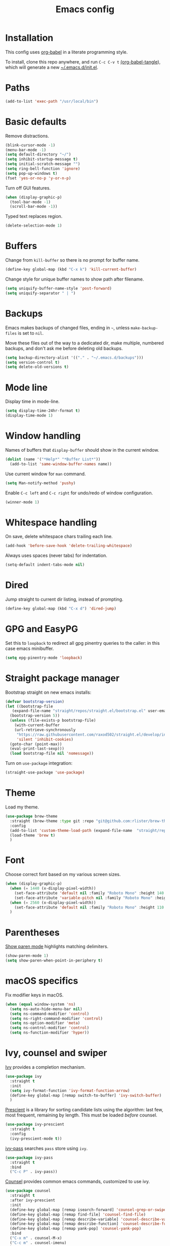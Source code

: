 #+TITLE: Emacs config
#+PROPERTY: header-args:emacs-lisp :tangle "~/.emacs.d/init.el"

* Installation

This config uses [[https://orgmode.org/worg/org-contrib/babel/intro.html][org-babel]] in a literate programming style.

To install, clone this repo anywhere, and run ~C-c C-v t~ [[help:org-babel-tangle][(org-babel-tangle]]), which will generate a new [[file:~/.emacs.d/init.el][~/.emacs.d/init.el]].

* Paths

#+begin_src emacs-lisp
  (add-to-list 'exec-path "/usr/local/bin")
#+end_src

* Basic defaults

Remove distractions.

#+begin_src emacs-lisp
  (blink-cursor-mode -1)
  (menu-bar-mode -1)
  (setq default-directory "~/")
  (setq inhibit-startup-message t)
  (setq initial-scratch-message "")
  (setq ring-bell-function 'ignore)
  (setq pop-up-windows t)
  (fset 'yes-or-no-p 'y-or-n-p)
#+end_src

Turn off GUI features.

#+begin_src emacs-lisp
  (when (display-graphic-p)
    (tool-bar-mode -1)
    (scroll-bar-mode -1))
#+end_src

Typed text replaces region.

#+begin_src emacs-lisp
  (delete-selection-mode 1)
#+end_src

* Buffers

Change from ~kill-buffer~ so there is no prompt for buffer name.

#+begin_src emacs-lisp
  (define-key global-map (kbd "C-x k") 'kill-current-buffer)
#+end_src

Change style for unique buffer names to show path after filename.

#+begin_src emacs-lisp
  (setq uniquify-buffer-name-style 'post-forward)
  (setq uniquify-separator " | ")
#+end_src

* Backups

Emacs makes backups of changed files, ending in =~=, unless ~make-backup-files~ is set to ~nil~.

Move these files out of the way to a dedicated dir, make multiple, numbered backups, and don't ask me before deleting old backups.

#+begin_src emacs-lisp
  (setq backup-directory-alist '(("." . "~/.emacs.d/backups")))
  (setq version-control t)
  (setq delete-old-versions t)
#+end_src

* Mode line

Display time in mode-line.

#+begin_src emacs-lisp
  (setq display-time-24hr-format t)
  (display-time-mode 1)
#+end_src

* Window handling

Names of buffers that ~display-buffer~ should show in the current window.

#+begin_src emacs-lisp
  (dolist (name '("*Help*" "*Buffer List*"))
    (add-to-list 'same-window-buffer-names name))
#+end_src

Use current window for =man= command.

#+begin_src emacs-lisp
  (setq Man-notify-method 'pushy)
#+end_src

Enable =C-c left= and =C-c right= for undo/redo of window configuration.

#+begin_src emacs-lisp
  (winner-mode 1)
#+end_src

* Whitespace handling

On save, delete whitespace chars trailing each line.

#+begin_src emacs-lisp
  (add-hook 'before-save-hook 'delete-trailing-whitespace)
#+end_src

Always uses spaces (never tabs) for indentation.

#+begin_src emacs-lisp
  (setq-default indent-tabs-mode nil)
#+end_src

* Dired

Jump straight to current dir listing, instead of prompting.

#+begin_src emacs-lisp
  (define-key global-map (kbd "C-x d") 'dired-jump)
#+end_src

* GPG and EasyPG

Set this to ~loopback~ to redirect all gpg pinentry queries to the caller: in this case emacs minibuffer.

#+begin_src emacs-lisp
  (setq epg-pinentry-mode 'loopback)
#+end_src

* Straight package manager

Bootstrap straight on new emacs installs:

#+begin_src emacs-lisp
  (defvar bootstrap-version)
  (let ((bootstrap-file
	 (expand-file-name "straight/repos/straight.el/bootstrap.el" user-emacs-directory))
	(bootstrap-version 5))
    (unless (file-exists-p bootstrap-file)
      (with-current-buffer
	  (url-retrieve-synchronously
	   "https://raw.githubusercontent.com/raxod502/straight.el/develop/install.el"
	   'silent 'inhibit-cookies)
	(goto-char (point-max))
	(eval-print-last-sexp)))
    (load bootstrap-file nil 'nomessage))
#+end_src

Turn on ~use-package~ integration:

#+begin_src emacs-lisp
  (straight-use-package 'use-package)
#+end_src

* Theme

Load my theme.

#+begin_src emacs-lisp
  (use-package brew-theme
    :straight (brew-theme :type git :repo "git@github.com:rlister/brew-theme.git")
    :config
    (add-to-list 'custom-theme-load-path (expand-file-name  "straight/repos/brew-theme" straight-base-dir))
    (load-theme 'brew t)
    )
#+end_src

* Font

Choose correct font based on my various screen sizes.

#+begin_src emacs-lisp
  (when (display-graphic-p)
    (when (= 1440 (x-display-pixel-width))
      (set-face-attribute 'default nil :family "Roboto Mono" :height 140 :weight 'normal :width 'normal)
      (set-face-attribute 'variable-pitch nil :family "Roboto Mono" :height 140 :weight 'normal :width 'normal))
    (when (= 2560 (x-display-pixel-width))
      (set-face-attribute 'default nil :family "Roboto Mono" :height 110 :weight 'normal :width 'normal))
    )
#+end_src

* Parentheses

[[info:emacs#Matching][Show paren mode]] highlights matching delimiters.

#+begin_src emacs-lisp
  (show-paren-mode 1)
  (setq show-paren-when-point-in-periphery t)
#+end_src

* macOS specifics

Fix modifier keys in macOS.

#+begin_src emacs-lisp
  (when (equal window-system 'ns)
    (setq ns-auto-hide-menu-bar nil)
    (setq ns-command-modifier 'control)
    (setq ns-right-command-modifier 'control)
    (setq ns-option-modifier 'meta)
    (setq ns-control-modifier 'control)
    (setq ns-function-modifier 'hyper))
#+end_src

* Ivy, counsel and swiper

[[https://github.com/abo-abo/swiper#ivy][Ivy]] provides a completion mechanism.

#+begin_src emacs-lisp
  (use-package ivy
    :straight t
    :init
    (setq ivy-format-function 'ivy-format-function-arrow)
    (define-key global-map [remap switch-to-buffer] 'ivy-switch-buffer)
    )
#+end_src

[[https://github.com/raxod502/prescient.el][Prescient]] is a library for sorting candidate lists using the algorithm: last few, most frequent, remaining by length.
This must be loaded /before/ counsel.

#+begin_src emacs-lisp
  (use-package ivy-prescient
    :straight t
    :config
    (ivy-prescient-mode t))
#+end_src

[[https://github.com/ecraven/ivy-pass][ivy-pass]] searches =pass= store using =ivy=.

#+begin_src emacs-lisp
  (use-package ivy-pass
    :straight t
    :bind
    ("C-c P" . ivy-pass))
#+end_src

[[https://github.com/abo-abo/swiper#counsel][Counsel]] provides common emacs commands, customized to use ivy.

#+begin_src emacs-lisp
  (use-package counsel
    :straight t
    :after ivy-prescient
    :init
    (define-key global-map [remap isearch-forward] 'counsel-grep-or-swiper)
    (define-key global-map [remap find-file] 'counsel-find-file)
    (define-key global-map [remap describe-variable] 'counsel-describe-variable)
    (define-key global-map [remap describe-function] 'counsel-describe-function)
    (define-key global-map [remap yank-pop] 'counsel-yank-pop)
    :bind
    ("C-x m" . counsel-M-x)
    ("C-c m" . counsel-imenu)
    )
#+end_src

[[https://github.com/Yevgnen/ivy-rich][ivy-rich]] adds extra information to various ivy completion candidates.

#+begin_src emacs-lisp
(use-package ivy-rich
  :straight t
  :after counsel
  :init
  (setq org-src-fontify-natively t)
  (setcdr (assq t ivy-format-functions-alist) #'ivy-format-function-line)
  ;(setq ivy-format-function #'ivy-format-function-line)
  :config
  (ivy-rich-mode 1)
 )
#+end_src

* Projectile

[[https://www.projectile.mx][Projectile]] library for project interaction.

#+begin_src emacs-lisp
  (use-package projectile
    :straight t
    :diminish projectile-mode
    :config
    (projectile-mode)
    (setq projectile-switch-project-action 'projectile-dired)
    (setq projectile-remember-window-configs nil)
  )
#+end_src

[[https://github.com/ericdanan/counsel-projectile][Counsel-projectile]] adds variants of projectile commands with ivy integration.

#+begin_src emacs-lisp
  (use-package counsel-projectile
    :straight t
    :init
    (setq counsel-projectile-remove-current-project t)
    (setq counsel-projectile-remove-current-buffer t)
    :bind
    ("C-c f" . counsel-projectile-find-file)
    ("C-c d" . counsel-projectile-find-dir)
    ("C-c b" . counsel-projectile-switch-to-buffer))

  ;; open projects with dired
  (define-key global-map (kbd "C-c p") (lambda () (interactive) (counsel-projectile-switch-project "D")))
#+end_src

* Version control

** magit

[[https://magit.vc/][Magit]] git porcelain.

#+begin_src emacs-lisp
  (use-package magit
    :straight t
    :bind
    ("C-c g" . magit-status)
    :config
    ;; full screen magit-status from http://whattheemacsd.com/setup-magit.el-01.html
    (defadvice magit-status (around magit-fullscreen activate)
      (window-configuration-to-register :magit-fullscreen)
      ad-do-it
      (delete-other-windows))
    )
#+end_src

** forge

Magit extensions for issues and pull requests.

#+begin_src emacs-lisp
  (use-package forge
    :straight t
    :after magit
    :defer t)
#+end_src

** git-link

#+begin_src emacs-lisp
  (use-package git-link
    :straight t)
#+end_src

** git-timemachine

[[https://gitlab.com/pidu/git-timemachine][git-timemachine]] steps back through file versions in git.

#+begin_src emacs-lisp
  (use-package git-timemachine
    :straight t)
#+end_src

* Org mode
** org

Use straight to get latest [[https://code.orgmode.org/bzg/org-mode][org-mode]] from source rather than old version shipped with emacs.

#+begin_src emacs-lisp
  (use-package org
    :straight t
    :init
    (setq org-adapt-indentation nil)
    (setq org-src-fontify-natively t)
    (setq org-use-speed-commands 't) ;use speedkeys at start of headline (? for list of keys)
    (setq org-startup-folded t)      ;no expand all levels on opening file
    (setq org-directory "~/doc")
    (setq org-refile-targets '((nil :maxlevel . 1)
                               ("~/doc/work.org" :maxlevel . 3)
                               ("~/doc/home.org" :maxlevel . 3)))
    (setq org-fontify-done-headline t)
    (setq org-todo-keywords '("TODO" "BLOCK(b@/!)" "WIP(w!)" "|" "DONE(d!)" "CANCELLED(c@)"))
    (setq org-todo-interpretation 'sequence)
    (setq org-todo-keyword-faces
          '(("BLOCK" .  (:foreground "LightGoldenRod"))
            ("WAIT"  .  (:foreground "LightGoldenRod"))
            ("WIP"   .  (:foreground "LightGoldenRod"))))
    (setq org-log-done 'time)
    :config
    (setq auto-mode-alist (rassq-delete-all 'dcl-mode auto-mode-alist)) ;no dcl for .com files
    )
#+end_src

** org-agenda

#+begin_src emacs-lisp
  (use-package org-agenda
    :init
    (setq org-agenda-files '("~/doc/work.org" "~/doc/home.org"))
    (setq org-agenda-custom-commands
          '(
            ("c" "Composite agenda and todo"
             ((agenda "")
              (alltodo)))
            ("h" "Home tasks"
             agenda ""
             ((org-agenda-files '("~/doc/home.org"))
              (org-agenda-text-search-extra-files nil)))
            ("w" "Work tasks"
             agenda ""
             ((org-agenda-files '("~/doc/work.org"))
              (org-agenda-text-search-extra-files nil)))))
    (setq org-agenda-show-log t)
    (setq org-agenda-log-mode-items '(closed clock state))
    :bind
    ("C-c a" . org-agenda)
    )
#+end_src

** org-tempo

Structure templates starting with e.g. =<s<TAB>=. See ~org-structure-template-alist~ and ~org-tempo-keywords-alist~ for structure types.
Latex is available as both =l= and =L=, so reuse =l= for =emacs-lisp=.

 #+begin_src emacs-lisp
   (use-package org-tempo
     :after org
     :init
     (setcdr (assoc "l" org-structure-template-alist) "src emacs-lisp")
     )
#+end_src

** org-capture

Set up [[https://orgmode.org/org.html#Capture-templates][capture templates]].

#+begin_src emacs-lisp
  (use-package org-capture
    :init
    (setq org-capture-templates
          '(
            ("j" "Journal" entry (file+olp+datetree "~/doc/work.org")
             "* %<%H:%M> %?" :empty-lines 0 :tree-type week)
            ("t" "Todo" entry (file+olp+datetree "~/doc/work.org")
             "* TODO %?" :empty-lines 0 :tree-type week)
            ("m" "Meeting" entry (file+olp+datetree "~/doc/work.org")
             "* MTG %?" :empty-lines 0 :tree-type week)
            ("h" "Home" entry (file+olp+datetree "~/doc/home.org")
             "* TODO %?" :empty-lines 0 :tree-type week)
            )
          )
    :bind
    ("C-c c" . org-capture)
    )
#+end_src

** org-present

#+begin_src emacs-lisp
  (use-package org-present
    :straight (org-present :type git :host github :repo "rlister/org-present")
    :hook
    ((org-present-mode . (lambda ()
                           (org-present-big)
                           (org-display-inline-images)
                           (org-present-hide-cursor)
                           (org-present-read-only)))
     (org-present-mode-quit .(lambda ()
                               (org-present-small)
                               (org-remove-inline-images)
                               (org-present-show-cursor)
                               (org-present-read-write))))
    )
#+end_src

* vterm

[[https://github.com/akermu/emacs-libvterm][Emacs-vterm]] bridge to [[https://github.com/neovim/libvterm][libvterm]].

On linux we can install from MELPA and compilation happens correctly inside emacs during install.

#+begin_src emacs-lisp
  (use-package vterm
    :if (equal system-type 'gnu/linux)
    :straight t
    :bind
    ("C-c t" . vterm))
#+end_src

On macOS we need to download and compile emacs-vterm manually.

#+begin_src sh
  git clone https://github.com/akermu/emacs-libvterm.git
  cd emacs-libvterm
  mkdir -p build
  cd build
  cmake ..
  make
#+end_src

then load the compiled lib in emacs:

#+begin_src emacs-lisp
  (use-package vterm
    :if (equal system-type 'darwin)
    :load-path "~/src/emacs-libvterm"
    :bind
    ("C-c t" . vterm))
#+end_src

* Movement commands

I use this more than =zap-to-char=. Use arg for n'th occurrence, negative for backwards.

#+begin_src emacs-lisp
  (define-key global-map (kbd "C-z") 'zap-up-to-char)
#+end_src

[[https://github.com/alezost/mwim.el][Mwim]] enhances ~C-a~ and ~C-e~ to move where I mean.

#+begin_src emacs-lisp
  (use-package mwim
    :straight t
    :bind
    ("C-a" . mwim-beginning)
    ("C-e" . mwim-end))
#+end_src

[[https://github.com/abo-abo/avy][Avy]] jumps to visible text.

#+begin_src emacs-lisp
  (use-package avy
    :straight t
    :init
    (setq avy-keys (number-sequence ?a ?z))
    :bind
    ("C-c j" . avy-goto-char-timer)
    )
#+end_src

[[https://github.com/noctuid/link-hint.el][Link-hint]] jumps to various kinds of links with avy interface.

#+begin_src emacs-lisp
  (use-package link-hint
    :straight t
    :bind
    ("C-c l" . link-hint-open-link)
    ("C-c L" . link-hint-copy-link)
    )
#+end_src

* Comments

Toggle comments on region or line, without moving point. This works better as a toggle than ~comment-dwim~.

#+begin_src emacs-lisp
  (defun ric/comment-dwim (&optional arg)
    "Toggle comments on region if active, otherwise toggle comment on line."
    (interactive "P")
    (if (region-active-p)
	(comment-or-uncomment-region (region-beginning) (region-end) arg)
      (comment-or-uncomment-region (line-beginning-position) (line-end-position) arg)))

  (global-set-key (kbd "C-;") 'ric/comment-dwim)
#+end_src

* Ripgrep

[[https://github.com/dajva/rg.el][Rg]] is a classic emacs interface to [[https://github.com/BurntSushi/ripgrep][ripgrep]].

#+begin_src emacs-lisp
  (use-package rg
    :straight t
    :bind
    ("C-c r" . rg))
#+end_src
* Color display

[[http://elpa.gnu.org/packages/rainbow-mode.html][Rainbow-mode]] to set background color for strings that match color names.

#+begin_src emacs-lisp
  (use-package rainbow-mode
    :straight t
    :defer t)
#+end_src

* Programming modes

** ruby

Some extra filenames to use =ruby-mode=.

#+begin_src emacs-lisp
  (use-package ruby-mode
    :defer t
    :mode
    "Staxfile"
    "Envfile")
#+end_src

** yaml

Load yaml mode.

#+begin_src emacs-lisp
  (use-package yaml-mode
    :straight t
    :defer t)
#+end_src

** python

Mess with indent level.

#+begin_src emacs-lisp
  (use-package python
    :defer t
    :init
    (setq python-indent 2))
#+end_src

** docker

Load [[https://github.com/spotify/dockerfile-mode][dockerfile-mode]].

#+begin_src emacs-lisp
  (use-package dockerfile-mode
    :straight t
    :config
    (put 'dockerfile-image-name 'safe-local-variable #'stringp))
#+end_src
** string inflection for camelcase

#+begin_src emacs-lisp
  (use-package string-inflection
    :straight t
    :bind
    ("C-c i" . string-inflection-all-cycle))
#+end_src
* Help

#+begin_src emacs-lisp
  (use-package which-key
    :straight t
    :config
    (which-key-mode)
    :bind
    ("C-c k" . which-key-show-major-mode))
#+end_src
